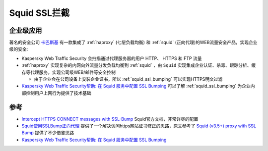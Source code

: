 .. _squid_ssl_bumping:

=====================
Squid SSL拦截
=====================

企业级应用
===========

著名的安全公司 `卡巴斯基 <https://www.kaspersky.com>`_ 有一款集成了 :ref:`haproxy` (七层负载均衡) 和 :ref:`squid` (正向代理)的WEB流量安全产品，实现企业级的安全:

- Kaspersky Web Traffic Security 会扫描通过代理服务器的用户 HTTP、 HTTPS 和 FTP 流量
- :ref:`haproxy` 实现复杂的内网向外流量分发负载均衡到 :ref:`squid` ，由 ``Squid`` 实现集成企业认证、杀毒、跟踪分析、缓存等代理服务，实现公司级WEB/邮件等安全控制

  - 由于企业会在公司设备上安装企业证书，所以 :ref:`squid_ssl_bumping` 可以实现HTTPS明文过滤

- `Kaspersky Web Traffic Security帮助: 在 Squid 服务中配置 SSL Bumping <https://support.kaspersky.com/KWTS/6.1/zh-Hans/166244.htm>`_ 可以了解 :ref:`squid_ssl_bumping` 为企业内部控制用户上网行为提供了技术基础

参考
=======

- `Intercept HTTPS CONNECT messages with SSL-Bump <https://wiki.squid-cache.org/ConfigExamples/Intercept/SslBumpExplicit>`_ Squid官方文档，非常详尽的配置
- `Squid使用SSLBump正向代理 <https://www.jianshu.com/p/71c43aa7438f>`_ 提供了一个解决访问https网站证书修正的思路，原文参考了 `Squid (v3.5+) proxy with SSL Bump <https://www.smoothnet.org/squid-v3-5-proxy-with-ssl-bump/>`_ 提供了不少借鉴思路
- `Kaspersky Web Traffic Security帮助: 在 Squid 服务中配置 SSL Bumping <https://support.kaspersky.com/KWTS/6.1/zh-Hans/166244.htm>`_
